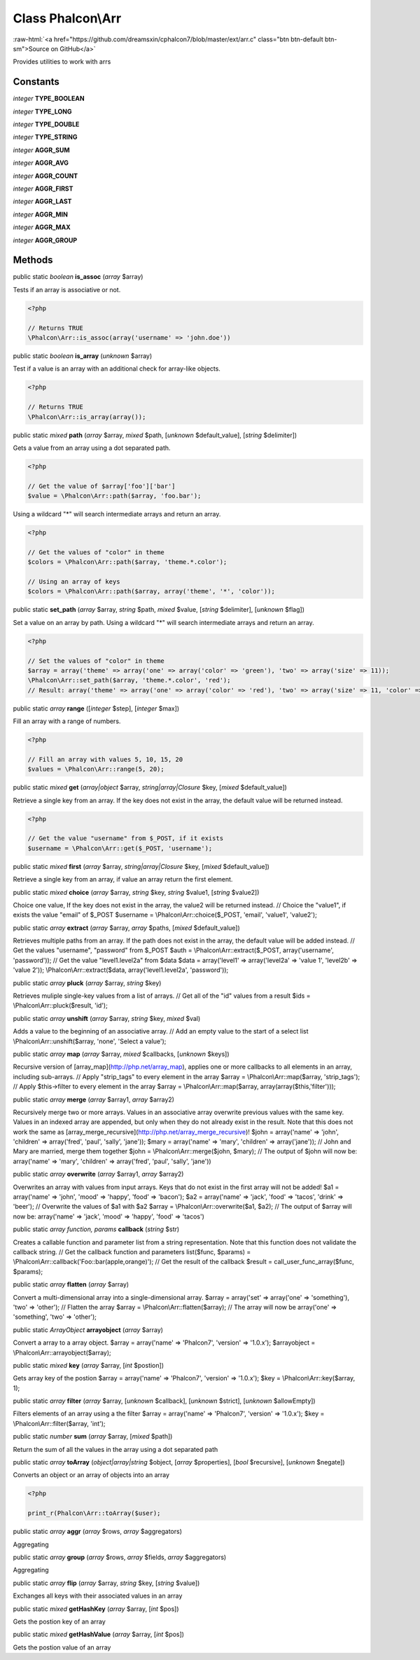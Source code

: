 Class **Phalcon\\Arr**
======================

.. role:: raw-html(raw)
   :format: html

:raw-html:`<a href="https://github.com/dreamsxin/cphalcon7/blob/master/ext/arr.c" class="btn btn-default btn-sm">Source on GitHub</a>`

Provides utilities to work with arrs


Constants
---------

*integer* **TYPE_BOOLEAN**

*integer* **TYPE_LONG**

*integer* **TYPE_DOUBLE**

*integer* **TYPE_STRING**

*integer* **AGGR_SUM**

*integer* **AGGR_AVG**

*integer* **AGGR_COUNT**

*integer* **AGGR_FIRST**

*integer* **AGGR_LAST**

*integer* **AGGR_MIN**

*integer* **AGGR_MAX**

*integer* **AGGR_GROUP**

Methods
-------

public static *boolean*  **is_assoc** (*array* $array)

Tests if an array is associative or not. 

.. code-block:: php

    <?php

    // Returns TRUE
    \Phalcon\Arr::is_assoc(array('username' => 'john.doe'))




public static *boolean*  **is_array** (*unknown* $array)

Test if a value is an array with an additional check for array-like objects. 

.. code-block:: php

    <?php

    // Returns TRUE
    \Phalcon\Arr::is_array(array());




public static *mixed*  **path** (*array* $array, *mixed* $path, [*unknown* $default_value], [*string* $delimiter])

Gets a value from an array using a dot separated path. 

.. code-block:: php

    <?php

    // Get the value of $array['foo']['bar']
    $value = \Phalcon\Arr::path($array, 'foo.bar');

Using a wildcard "*" will search intermediate arrays and return an array. 

.. code-block:: php

    <?php

    // Get the values of "color" in theme
    $colors = \Phalcon\Arr::path($array, 'theme.*.color');
    
    // Using an array of keys
    $colors = \Phalcon\Arr::path($array, array('theme', '*', 'color'));




public static  **set_path** (*array* $array, *string* $path, *mixed* $value, [*string* $delimiter], [*unknown* $flag])

Set a value on an array by path. Using a wildcard "*" will search intermediate arrays and return an array. 

.. code-block:: php

    <?php

    // Set the values of "color" in theme
    $array = array('theme' => array('one' => array('color' => 'green'), 'two' => array('size' => 11));
    \Phalcon\Arr::set_path($array, 'theme.*.color', 'red');
    // Result: array('theme' => array('one' => array('color' => 'red'), 'two' => array('size' => 11, 'color' => 'red'));




public static *array*  **range** ([*integer* $step], [*integer* $max])

Fill an array with a range of numbers. 

.. code-block:: php

    <?php

    // Fill an array with values 5, 10, 15, 20
    $values = \Phalcon\Arr::range(5, 20);




public static *mixed*  **get** (*array|object* $array, *string|array|\Closure* $key, [*mixed* $default_value])

Retrieve a single key from an array. If the key does not exist in the array, the default value will be returned instead. 

.. code-block:: php

    <?php

    // Get the value "username" from $_POST, if it exists
    $username = \Phalcon\Arr::get($_POST, 'username');




public static *mixed*  **first** (*array* $array, *string|array|\Closure* $key, [*mixed* $default_value])

Retrieve a single key from an array, if value an array return the first element.



public static *mixed*  **choice** (*array* $array, *string* $key, *string* $value1, [*string* $value2])

Choice one value, If the key does not exist in the array, the value2 will be returned instead. // Choice the "value1", if exists the value "email" of $_POST $username = \\Phalcon\\Arr::choice($_POST, 'email', 'value1', 'value2');



public static *array*  **extract** (*array* $array, *array* $paths, [*mixed* $default_value])

Retrieves multiple paths from an array. If the path does not exist in the array, the default value will be added instead. // Get the values "username", "password" from $_POST $auth = \\Phalcon\\Arr::extract($_POST, array('username', 'password')); // Get the value "level1.level2a" from $data $data = array('level1' => array('level2a' => 'value 1', 'level2b' => 'value 2')); \\Phalcon\\Arr::extract($data, array('level1.level2a', 'password'));



public static *array*  **pluck** (*array* $array, *string* $key)

Retrieves muliple single-key values from a list of arrays. // Get all of the "id" values from a result $ids = \\Phalcon\\Arr::pluck($result, 'id');



public static *array*  **unshift** (*array* $array, *string* $key, *mixed* $val)

Adds a value to the beginning of an associative array. // Add an empty value to the start of a select list \\Phalcon\\Arr::unshift($array, 'none', 'Select a value');



public static *array*  **map** (*array* $array, *mixed* $callbacks, [*unknown* $keys])

Recursive version of [array_map](http://php.net/array_map), applies one or more callbacks to all elements in an array, including sub-arrays. // Apply "strip_tags" to every element in the array $array = \\Phalcon\\Arr::map($array, 'strip_tags'); // Apply $this->filter to every element in the array $array = \\Phalcon\\Arr::map($array, array(array($this,'filter')));



public static *array*  **merge** (*array* $array1, *array* $array2)

Recursively merge two or more arrays. Values in an associative array overwrite previous values with the same key. Values in an indexed array are appended, but only when they do not already exist in the result. Note that this does not work the same as [array_merge_recursive](http://php.net/array_merge_recursive)! $john = array('name' => 'john', 'children' => array('fred', 'paul', 'sally', 'jane')); $mary = array('name' => 'mary', 'children' => array('jane')); // John and Mary are married, merge them together $john = \\Phalcon\\Arr::merge($john, $mary); // The output of $john will now be: array('name' => 'mary', 'children' => array('fred', 'paul', 'sally', 'jane'))



public static *array*  **overwrite** (*array* $array1, *array* $array2)

Overwrites an array with values from input arrays. Keys that do not exist in the first array will not be added! $a1 = array('name' => 'john', 'mood' => 'happy', 'food' => 'bacon'); $a2 = array('name' => 'jack', 'food' => 'tacos', 'drink' => 'beer'); // Overwrite the values of $a1 with $a2 $array = \\Phalcon\\Arr::overwrite($a1, $a2); // The output of $array will now be: array('name' => 'jack', 'mood' => 'happy', 'food' => 'tacos')



public static *array function, params*  **callback** (*string* $str)

Creates a callable function and parameter list from a string representation. Note that this function does not validate the callback string. // Get the callback function and parameters list($func, $params) = \\Phalcon\\Arr::callback('Foo::bar(apple,orange)'); // Get the result of the callback $result = call_user_func_array($func, $params);



public static *array*  **flatten** (*array* $array)

Convert a multi-dimensional array into a single-dimensional array. $array = array('set' => array('one' => 'something'), 'two' => 'other'); // Flatten the array $array = \\Phalcon\\Arr::flatten($array); // The array will now be array('one' => 'something', 'two' => 'other');



public static *ArrayObject*  **arrayobject** (*array* $array)

Convert a array to a array object. $array = array('name' => 'Phalcon7', 'version' => '1.0.x'); $arrayobject = \\Phalcon\\Arr::arrayobject($array);



public static *mixed*  **key** (*array* $array, [*int* $postion])

Gets array key of the postion $array = array('name' => 'Phalcon7', 'version' => '1.0.x'); $key = \\Phalcon\\Arr::key($array, 1);



public static *array*  **filter** (*array* $array, [*unknown* $callback], [*unknown* $strict], [*unknown* $allowEmpty])

Filters elements of an array using a the filter $array = array('name' => 'Phalcon7', 'version' => '1.0.x'); $key = \\Phalcon\\Arr::filter($array, 'int');



public static *number*  **sum** (*array* $array, [*mixed* $path])

Return the sum of all the values in the array using a dot separated path



public static *array*  **toArray** (*object|array|string* $object, [*array* $properties], [*bool* $recursive], [*unknown* $negate])

Converts an object or an array of objects into an array 

.. code-block:: php

    <?php

    print_r(Phalcon\Arr::toArray($user);




public static *array*  **aggr** (*array* $rows, *array* $aggregators)

Aggregating



public static *array*  **group** (*array* $rows, *array* $fields, *array* $aggregators)

Aggregating



public static *array*  **flip** (*array* $array, *string* $key, [*string* $value])

Exchanges all keys with their associated values in an array



public static *mixed*  **getHashKey** (*array* $array, [*int* $pos])

Gets the postion key of an array



public static *mixed*  **getHashValue** (*array* $array, [*int* $pos])

Gets the postion value of an array



